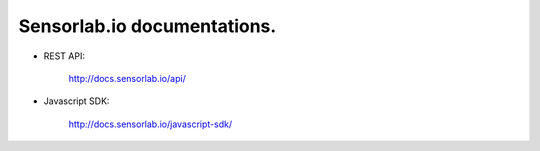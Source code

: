 Sensorlab.io documentations.
============================

- REST API:

    http://docs.sensorlab.io/api/

- Javascript SDK:

    http://docs.sensorlab.io/javascript-sdk/